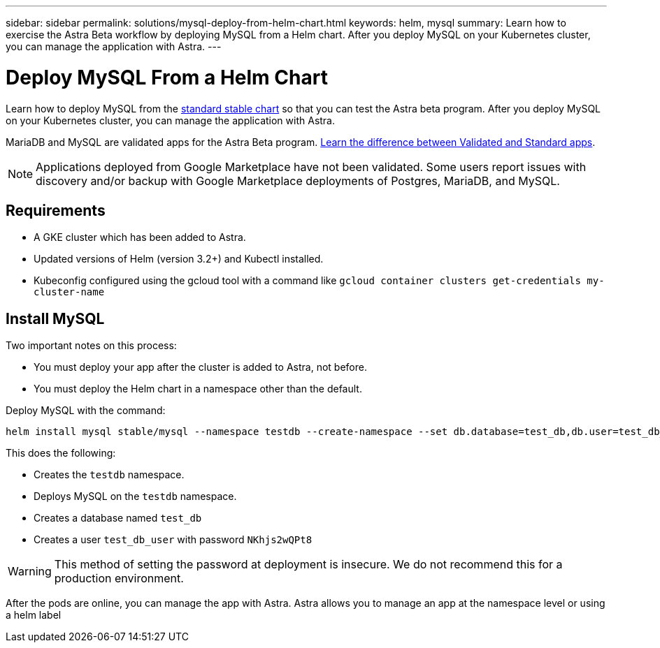 ---
sidebar: sidebar
permalink: solutions/mysql-deploy-from-helm-chart.html
keywords: helm, mysql
summary: Learn how to exercise the Astra Beta workflow by deploying MySQL from a Helm chart. After you deploy MySQL on your Kubernetes cluster, you can manage the application with Astra.
---

= Deploy MySQL From a Helm Chart
:hardbreaks:
:icons: font
:imagesdir: ../media/

Learn how to deploy MySQL from the https://github.com/helm/charts/tree/master/stable/mysql[standard stable chart^] so that you can test the Astra beta program. After you deploy MySQL on your Kubernetes cluster, you can manage the application with Astra.

MariaDB and MySQL are validated apps for the Astra Beta program. link:../learn/validated-vs-standard.html[Learn the difference between Validated and Standard apps].

NOTE: Applications deployed from Google Marketplace have not been validated. Some users report issues with discovery and/or backup with Google Marketplace deployments of Postgres, MariaDB, and MySQL.

== Requirements

* A GKE cluster which has been added to Astra.
* Updated versions of Helm (version 3.2+) and Kubectl installed.
* Kubeconfig configured using the gcloud tool with a command like `gcloud container clusters get-credentials my-cluster-name`

== Install MySQL

Two important notes on this process:

* You must deploy your app after the cluster is added to Astra, not before.
* You must deploy the Helm chart in a namespace other than the default.

Deploy MySQL with the command:

----
helm install mysql stable/mysql --namespace testdb --create-namespace --set db.database=test_db,db.user=test_db_user,db.password=NKhjs2wQPt8
----

This does the following:

* Creates the `testdb` namespace.
* Deploys MySQL on the `testdb` namespace.
* Creates a database named `test_db`
* Creates a user `test_db_user` with password `NKhjs2wQPt8`

WARNING: This method of setting the password at deployment is insecure. We do not recommend this for a production environment.

After the pods are online, you can manage the app with Astra. Astra allows you to manage an app at the namespace level or using a helm label
